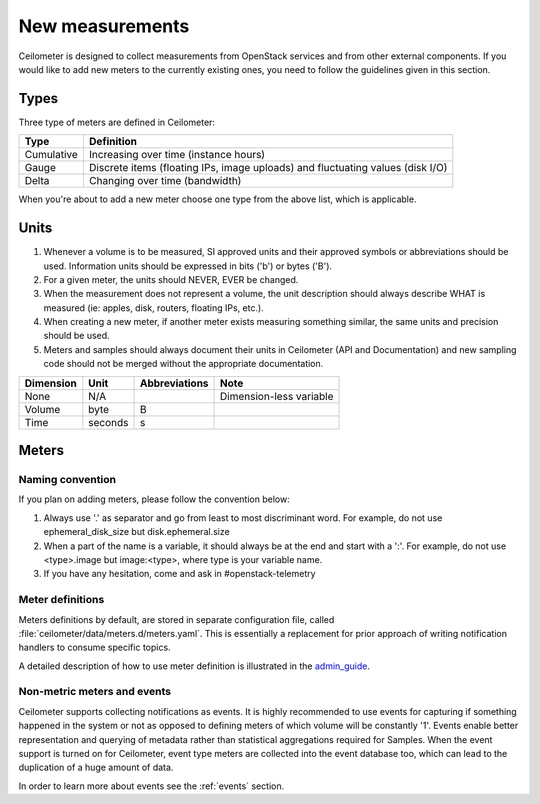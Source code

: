 ..
      Copyright 2012 New Dream Network (DreamHost)

      Licensed under the Apache License, Version 2.0 (the "License"); you may
      not use this file except in compliance with the License. You may obtain
      a copy of the License at

          http://www.apache.org/licenses/LICENSE-2.0

      Unless required by applicable law or agreed to in writing, software
      distributed under the License is distributed on an "AS IS" BASIS, WITHOUT
      WARRANTIES OR CONDITIONS OF ANY KIND, either express or implied. See the
      License for the specific language governing permissions and limitations
      under the License.

.. _add_new_meters:

==================
 New measurements
==================

Ceilometer is designed to collect measurements from OpenStack services and
from other external components. If you would like to add new meters to the
currently existing ones, you need to follow the guidelines given in this
section.

.. _meter_types:

Types
=====

Three type of meters are defined in Ceilometer:

.. index::
   double: meter; cumulative
   double: meter; gauge
   double: meter; delta

==========  ==============================================================================
Type        Definition
==========  ==============================================================================
Cumulative  Increasing over time (instance hours)
Gauge       Discrete items (floating IPs, image uploads) and fluctuating values (disk I/O)
Delta       Changing over time (bandwidth)
==========  ==============================================================================

When you're about to add a new meter choose one type from the above list, which
is applicable.


Units
=====

1. Whenever a volume is to be measured, SI approved units and their
   approved symbols or abbreviations should be used. Information units
   should be expressed in bits ('b') or bytes ('B').
2. For a given meter, the units should NEVER, EVER be changed.
3. When the measurement does not represent a volume, the unit
   description should always describe WHAT is measured (ie: apples,
   disk, routers, floating IPs, etc.).
4. When creating a new meter, if another meter exists measuring
   something similar, the same units and precision should be used.
5. Meters and samples should always document their units in Ceilometer (API
   and Documentation) and new sampling code should not be merged without the
   appropriate documentation.

============  ========  ==============  =======================
Dimension     Unit      Abbreviations   Note
============  ========  ==============  =======================
None          N/A                       Dimension-less variable
Volume        byte      B
Time          seconds   s
============  ========  ==============  =======================


Meters
======

Naming convention
-----------------

If you plan on adding meters, please follow the convention below:

1. Always use '.' as separator and go from least to most discriminant word.
   For example, do not use ephemeral_disk_size but disk.ephemeral.size

2. When a part of the name is a variable, it should always be at the end and start with a ':'.
   For example, do not use <type>.image but image:<type>, where type is your variable name.

3. If you have any hesitation, come and ask in #openstack-telemetry

Meter definitions
-----------------
Meters definitions by default, are stored in separate configuration
file, called :file:`ceilometer/data/meters.d/meters.yaml`. This is essentially
a replacement for prior approach of writing notification handlers to consume
specific topics.

A detailed description of how to use meter definition is illustrated in
the `admin_guide`_.

.. _admin_guide: https://docs.openstack.org/ceilometer/latest/admin/telemetry-data-collection.html#meter-definitions

Non-metric meters and events
----------------------------

Ceilometer supports collecting notifications as events. It is highly
recommended to use events for capturing if something happened in the system
or not as opposed to defining meters of which volume will be constantly '1'.
Events enable better representation and querying of metadata rather than
statistical aggregations required for Samples. When the event support is
turned on for Ceilometer, event type meters are collected into the event
database too, which can lead to the duplication of a huge amount of data.

In order to learn more about events see the :ref:`events` section.
